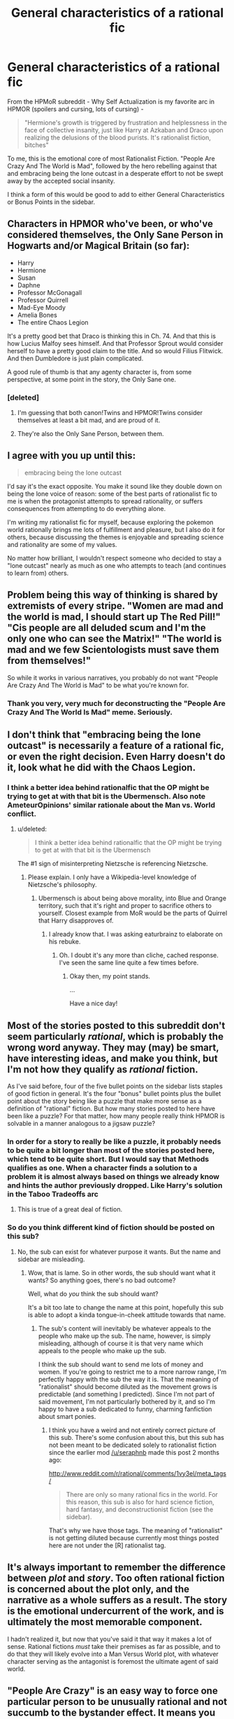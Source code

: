 #+TITLE: General characteristics of a rational fic

* General characteristics of a rational fic
:PROPERTIES:
:Author: embrodski
:Score: 10
:DateUnix: 1397577253.0
:DateShort: 2014-Apr-15
:END:
From the HPMoR subreddit - Why Self Actualization is my favorite arc in HPMOR (spoilers and cursing, lots of cursing) -

#+begin_quote
  "Hermione's growth is triggered by frustration and helplessness in the face of collective insanity, just like Harry at Azkaban and Draco upon realizing the delusions of the blood purists. It's rationalist fiction, bitches"
#+end_quote

To me, this is the emotional core of most Rationalist Fiction. "People Are Crazy And The World is Mad", followed by the hero rebelling against that and embracing being the lone outcast in a desperate effort to not be swept away by the accepted social insanity.

I think a form of this would be good to add to either General Characteristics or Bonus Points in the sidebar.


** Characters in HPMOR who've been, or who've considered themselves, the Only Sane Person in Hogwarts and/or Magical Britain (so far):

- Harry
- Hermione
- Susan
- Daphne
- Professor McGonagall
- Professor Quirrell
- Mad-Eye Moody
- Amelia Bones
- The entire Chaos Legion

It's a pretty good bet that Draco is thinking this in Ch. 74. And that this is how Lucius Malfoy sees himself. And that Professor Sprout would consider herself to have a pretty good claim to the title. And so would Filius Flitwick. And then Dumbledore is just plain complicated.

A good rule of thumb is that any agenty character is, from some perspective, at some point in the story, the Only Sane one.
:PROPERTIES:
:Author: EliezerYudkowsky
:Score: 15
:DateUnix: 1397615527.0
:DateShort: 2014-Apr-16
:END:

*** [deleted]
:PROPERTIES:
:Score: 3
:DateUnix: 1397646050.0
:DateShort: 2014-Apr-16
:END:

**** I'm guessing that both canon!Twins and HPMOR!Twins consider themselves at least a bit mad, and are proud of it.
:PROPERTIES:
:Author: jaiwithani
:Score: 5
:DateUnix: 1397676143.0
:DateShort: 2014-Apr-16
:END:


**** They're also the Only Sane Person, between them.
:PROPERTIES:
:Author: PeridexisErrant
:Score: 3
:DateUnix: 1397694916.0
:DateShort: 2014-Apr-17
:END:


** I agree with you up until this:

#+begin_quote
  embracing being the lone outcast
#+end_quote

I'd say it's the exact opposite. You make it sound like they double down on being the lone voice of reason: some of the best parts of rationalist fic to me is when the protagonist attempts to spread rationality, or suffers consequences from attempting to do everything alone.

I'm writing my rationalist fic for myself, because exploring the pokemon world rationally brings me lots of fulfillment and pleasure, but I also do it for others, because discussing the themes is enjoyable and spreading science and rationality are some of my values.

No matter how brilliant, I wouldn't respect someone who decided to stay a "lone outcast" nearly as much as one who attempts to teach (and continues to learn from) others.
:PROPERTIES:
:Author: DaystarEld
:Score: 9
:DateUnix: 1397584591.0
:DateShort: 2014-Apr-15
:END:


** Problem being this way of thinking is shared by extremists of every stripe. "Women are mad and the world is mad, I should start up The Red Pill!" "Cis people are all deluded scum and I'm the only one who can see the Matrix!" "The world is mad and we few Scientologists must save them from themselves!"

So while it works in various narratives, you probably do not want "People Are Crazy And The World is Mad" to be what you're known for.
:PROPERTIES:
:Author: Rhamni
:Score: 8
:DateUnix: 1397642064.0
:DateShort: 2014-Apr-16
:END:

*** Thank you very, very much for deconstructing the "People Are Crazy And The World Is Mad" meme. Seriously.
:PROPERTIES:
:Score: 3
:DateUnix: 1397776730.0
:DateShort: 2014-Apr-18
:END:


** I don't think that "embracing being the lone outcast" is necessarily a feature of a rational fic, or even the right decision. Even Harry doesn't do it, look what he did with the Chaos Legion.
:PROPERTIES:
:Author: Zephyr1011
:Score: 8
:DateUnix: 1397583182.0
:DateShort: 2014-Apr-15
:END:

*** I think a better idea behind rationalfic that the OP might be trying to get at with that bit is the Ubermensch. Also note AmeteurOpinions' similar rationale about the Man vs. World conflict.
:PROPERTIES:
:Author: Transfuturist
:Score: 2
:DateUnix: 1397596257.0
:DateShort: 2014-Apr-16
:END:

**** u/deleted:
#+begin_quote
  I think a better idea behind rationalfic that the OP might be trying to get at with that bit is the Ubermensch
#+end_quote

The #1 sign of misinterpreting Nietzsche is referencing Nietzsche.
:PROPERTIES:
:Score: 2
:DateUnix: 1397756880.0
:DateShort: 2014-Apr-17
:END:

***** Please explain. I only have a Wikipedia-level knowledge of Nietzsche's philosophy.
:PROPERTIES:
:Author: Transfuturist
:Score: 1
:DateUnix: 1397801363.0
:DateShort: 2014-Apr-18
:END:

****** Ubermensch is about being above morality, into Blue and Orange territory, such that it's right and proper to sacrifice others to yourself. Closest example from MoR would be the parts of Quirrel that Harry disapproves of.
:PROPERTIES:
:Author: Iconochasm
:Score: 2
:DateUnix: 1398368617.0
:DateShort: 2014-Apr-25
:END:

******* I already know that. I was asking eaturbrainz to elaborate on his rebuke.
:PROPERTIES:
:Author: Transfuturist
:Score: 1
:DateUnix: 1398565042.0
:DateShort: 2014-Apr-27
:END:

******** Oh. I doubt it's any more than cliche, cached response. I've seen the same line quite a few times before.
:PROPERTIES:
:Author: Iconochasm
:Score: 2
:DateUnix: 1398566453.0
:DateShort: 2014-Apr-27
:END:

********* Okay then, my point stands.

...

Have a nice day!
:PROPERTIES:
:Author: Transfuturist
:Score: 1
:DateUnix: 1398570567.0
:DateShort: 2014-Apr-27
:END:


** Most of the stories posted to this subreddit don't seem particularly /rational/, which is probably the wrong word anyway. They may (may) be smart, have interesting ideas, and make you think, but I'm not how they qualify as /rational/ fiction.

As I've said before, four of the five bullet points on the sidebar lists staples of good fiction in general. It's the four "bonus" bullet points plus the bullet point about the story being like a puzzle that make more sense as a definition of "rational" fiction. But how many stories posted to here have been like a puzzle? For that matter, how many people really think HPMOR is solvable in a manner analogous to a jigsaw puzzle?
:PROPERTIES:
:Score: 6
:DateUnix: 1397588997.0
:DateShort: 2014-Apr-15
:END:

*** In order for a story to really be like a puzzle, it probably needs to be quite a bit longer than most of the stories posted here, which tend to be quite short. But I would say that Methods qualifies as one. When a character finds a solution to a problem it is almost always based on things we already know and hints the author previously dropped. Like Harry's solution in the Taboo Tradeoffs arc
:PROPERTIES:
:Author: Zephyr1011
:Score: 3
:DateUnix: 1397597027.0
:DateShort: 2014-Apr-16
:END:

**** This is true of a great deal of fiction.
:PROPERTIES:
:Score: 1
:DateUnix: 1397664915.0
:DateShort: 2014-Apr-16
:END:


*** So do you think different kind of fiction should be posted on this sub?
:PROPERTIES:
:Author: huugua
:Score: 1
:DateUnix: 1397657444.0
:DateShort: 2014-Apr-16
:END:

**** No, the sub can exist for whatever purpose it wants. But the name and sidebar are misleading.
:PROPERTIES:
:Score: 1
:DateUnix: 1397664902.0
:DateShort: 2014-Apr-16
:END:

***** Wow, that is lame. So in other words, the sub should want what it wants? So anything goes, there's no bad outcome?

Well, what do /you/ think the sub should want?

It's a bit too late to change the name at this point, hopefully this sub is able to adopt a kinda tongue-in-cheek attitude towards that name.
:PROPERTIES:
:Author: 4791
:Score: 1
:DateUnix: 1397831091.0
:DateShort: 2014-Apr-18
:END:

****** The sub's content will inevitably be whatever appeals to the people who make up the sub. The name, however, is simply misleading, although of course it is that very name which appeals to the people who make up the sub.

I think the sub should want to send me lots of money and women. If you're going to restrict me to a more narrow range, I'm perfectly happy with the sub the way it is. That the meaning of "rationalist" should become diluted as the movement grows is predictable (and something I predicted). Since I'm not part of said movement, I'm not particularly bothered by it, and so I'm happy to have a sub dedicated to funny, charming fanfiction about smart ponies.
:PROPERTIES:
:Score: 1
:DateUnix: 1397833246.0
:DateShort: 2014-Apr-18
:END:

******* I think you have a weird and not entirely correct picture of this sub. There's some confusion about this, but this sub has not been meant to be dedicated solely to rationalist fiction since the earlier mod [[/u/seraphnb]] made this post 2 months ago:

[[http://www.reddit.com/r/rational/comments/1vy3el/meta_tags/]]

#+begin_quote
  There are only so many rational fics in the world. For this reason, this sub is also for hard science fiction, hard fantasy, and deconstructionist fiction (see the sidebar).
#+end_quote

That's why we have those tags. The meaning of "rationalist" is not getting diluted because currently most things posted here are not under the [R] rationalist tag.
:PROPERTIES:
:Author: 4791
:Score: 1
:DateUnix: 1397895364.0
:DateShort: 2014-Apr-19
:END:


** It's always important to remember the difference between /plot/ and /story/. Too often rational fiction is concerned about the plot only, and the narrative as a whole suffers as a result. The story is the emotional undercurrent of the work, and is ultimately the most memorable component.

I hadn't realized it, but now that you've said it that way it makes a lot of sense. Rational fictions /must/ take their premises as far as possible, and to do that they will likely evolve into a Man Versus World plot, with whatever character serving as the antagonist is foremost the ultimate agent of said world.
:PROPERTIES:
:Author: AmeteurOpinions
:Score: 3
:DateUnix: 1397581852.0
:DateShort: 2014-Apr-15
:END:


** "People Are Crazy" is an easy way to force one particular person to be unusually rational and not succumb to the bystander effect. It means you can start with a society like ours, which is easier for your readers to understand.
:PROPERTIES:
:Score: 3
:DateUnix: 1397604470.0
:DateShort: 2014-Apr-16
:END:


** u/deleted:
#+begin_quote
  "People Are Crazy And The World is Mad", followed by the hero rebelling against that and embracing being the lone outcast in a desperate effort to not be swept away by the accepted social insanity.
#+end_quote

Would this mean that rational!fiction can never take place in a world that's already largely optimized?
:PROPERTIES:
:Score: 3
:DateUnix: 1397660295.0
:DateShort: 2014-Apr-16
:END:

*** Optimized by what? Our world was optimized by evolution long before we showed up. Currently, our world is also being optimized by that +lovely+evil system known as "the economy" (/must... not... say... the c-word/). [[/u/EliezerYudkowsky]] worries that the world might accidentally get optimized by a UFAI.

Strangely, we people usually consider all this rather suboptimal.
:PROPERTIES:
:Score: 1
:DateUnix: 1397757037.0
:DateShort: 2014-Apr-17
:END:

**** Optimized probably was a poor word-choice. But what if I wrote a story where the world or at least the protagonist's community already consisted largely of Rationalists. Something like the Beisutsukai series by Yudkowsky, or a story about the Cooperative Conspiracy.

(I think you know what I'm getting at, even if I don't explain it very good.)

Surely such story would qualify as rationalist fiction (as long as it's teaching you something, at least).
:PROPERTIES:
:Score: 1
:DateUnix: 1397758105.0
:DateShort: 2014-Apr-17
:END:

***** Oh yeah, pretty much.
:PROPERTIES:
:Score: 1
:DateUnix: 1397758341.0
:DateShort: 2014-Apr-17
:END:


** Here's the first thing I know of defining it:

[[http://lesswrong.com/lw/3m/rationalist_fiction/]]
:PROPERTIES:
:Author: PeridexisErrant
:Score: 2
:DateUnix: 1397694947.0
:DateShort: 2014-Apr-17
:END:


** u/deleted:
#+begin_quote
  the hero rebelling against that and embracing being the lone outcast in a desperate effort to not be swept away by the accepted social insanity.
#+end_quote

Screw you. /Friendship is rational./

(This groan-worthy pun brought to you by /MANDATORY/.)
:PROPERTIES:
:Score: 2
:DateUnix: 1397756784.0
:DateShort: 2014-Apr-17
:END:


** I repent from my previous "lone outcast" comment. I would like to amend it to "leading visionary." Keeps the counter-culture feel without implying all others must be shunned. :)
:PROPERTIES:
:Author: embrodski
:Score: 2
:DateUnix: 1397775755.0
:DateShort: 2014-Apr-18
:END:

*** I still disagree. This should not be a counter-culture. We should not be shunning "the normals". We are not Morpheus and they are not blue-pills. Any delusions of status we may grow are just delusions (even though I would generally say status is a mutual delusion in the first place); we are /not/ visionaries. We are [[http://lesswrong.com/lw/2pv/intellectual_hipsters_and_metacontrarianism/][five-year-old children]], and proud of it ;-).
:PROPERTIES:
:Score: 1
:DateUnix: 1397777001.0
:DateShort: 2014-Apr-18
:END:

**** From extensive speaking with "the normals" (oh god, there's no way this line won't come back to bite me in the ass out-of-context later), it doesn't matter that this /shouldn't/ be counter-culture and that it /isn't/ visionary. In theory, yeah, it's [[http://yudkowsky.net/singularity/simplified/][just simplified humanism]]. But in practice it (sadly) is counter-culture, and only someone willing to be considered as such will spread these memes.
:PROPERTIES:
:Author: embrodski
:Score: 3
:DateUnix: 1397778627.0
:DateShort: 2014-Apr-18
:END:

***** Who cares about spreading memes? Go and actually help someone.
:PROPERTIES:
:Score: 4
:DateUnix: 1397779209.0
:DateShort: 2014-Apr-18
:END:

****** Give a human some help, and you help them for a day. Give a human a meme, and watch them self-improve until they pose a threat and need to be subverted via intricate plots.

I am not very good at proverbs.
:PROPERTIES:
:Author: jaiwithani
:Score: 5
:DateUnix: 1397832443.0
:DateShort: 2014-Apr-18
:END:

******* Not very good? Shit, that was downright Night Vale-worthy! :)
:PROPERTIES:
:Author: embrodski
:Score: 3
:DateUnix: 1397851904.0
:DateShort: 2014-Apr-19
:END:


******* My recently acquired desktop background may or may not show Kiryuuin Satsuki with her famous saying, "Ask not the sparrow how the eagle soars!"
:PROPERTIES:
:Score: 1
:DateUnix: 1397875829.0
:DateShort: 2014-Apr-19
:END:


****** I'm not qualified to do meaningful research, and I'm not in school to learn how (for reasons. Maybe bad reasons actually. Nevertheless...). I do give some money regularly to people who are doing the research. But I'm worried that really defeating death may take a Moon-Shot level of societal coordination & resources, and there is no social will to do that right now. But I think you and I may define "helping someone" differently. :) If you mean something like "help provide people with housing", well, that's my day job (sorta).
:PROPERTIES:
:Author: embrodski
:Score: 1
:DateUnix: 1397852355.0
:DateShort: 2014-Apr-19
:END:

******* Actually, I count the housing thing more heavily than the moonshot thing. Way to go!
:PROPERTIES:
:Score: 1
:DateUnix: 1397868369.0
:DateShort: 2014-Apr-19
:END:


***** Also, who are these normals you've spoken with who consider /us/ so counterculture? You didn't try to sign someone up for goddamn cryonics, did you?
:PROPERTIES:
:Score: 1
:DateUnix: 1397876466.0
:DateShort: 2014-Apr-19
:END:

****** Heck, just /try/ to talk with someone you work with, or most friends or family members, about curing aging being desirable, and see how long it'll take for you to get the reputation as the weird one with crazy ideas. :)
:PROPERTIES:
:Author: embrodski
:Score: 2
:DateUnix: 1398103114.0
:DateShort: 2014-Apr-21
:END:

******* I tend to start with curing capitalism, which is a necessary requisite for curing aging to actually have a desirable outcome. This tends to get my labeled as radical quickly enough that they're not /too/ surprised if I suggest that once we've got scarcity handled we might as well do death, too.
:PROPERTIES:
:Score: 2
:DateUnix: 1398103879.0
:DateShort: 2014-Apr-21
:END:

******** Generally, in America at least, decrying capitalism is seen as very counterculture.
:PROPERTIES:
:Author: Transfuturist
:Score: 1
:DateUnix: 1398565253.0
:DateShort: 2014-Apr-27
:END:

********* Yeah, but that's just /me/.
:PROPERTIES:
:Score: 2
:DateUnix: 1398573034.0
:DateShort: 2014-Apr-27
:END:
